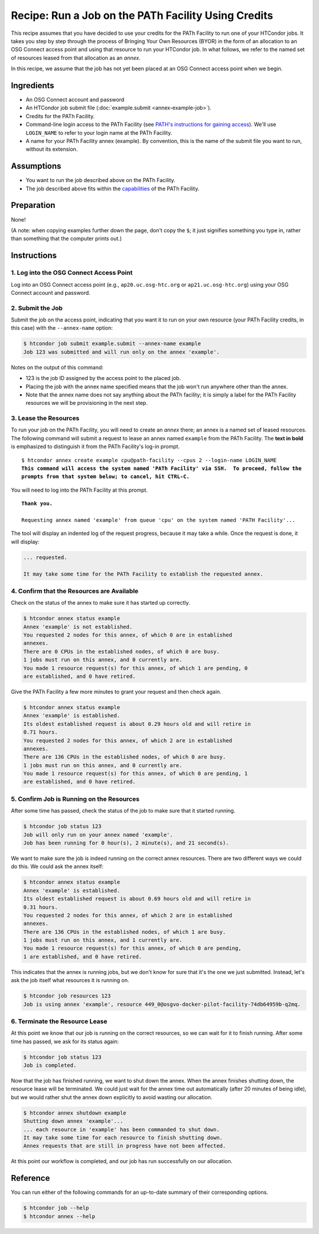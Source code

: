 Recipe: Run a Job on the PATh Facility Using Credits
----------------------------------------------------

This recipe assumes that you have decided to use your credits for the
PATh Facility to run one of your HTCondor jobs.  It takes you step by
step through the process of Bringing Your Own Resources (BYOR) in the
form of an allocation to an OSG Connect access point and using that
resource to run your HTCondor job.  In what follows, we refer to the
named set of resources leased from that allocation as an *annex*.

In this recipe, we assume that the job has not yet been placed at an
OSG Connect access point when we begin.

Ingredients
===========

- An OSG Connect account and password
- An HTCondor job submit file (:doc:`example.submit <annex-example-job>`).
- Credits for the PATh Facility.
- Command-line login access to the PATh Facility (see
  `PATH's instructions for gaining access <https://path-cc.io/facility/registration.html#login>`_).
  We'll use ``LOGIN_NAME`` to refer to your login name at the PATh Facility.
- A name for your PATh Facility annex (example).  By convention,
  this is the name of the submit file you want to run, without its extension.

Assumptions
===========

- You want to run the job described above on the PATh Facility.
- The job described above fits within the
  `capabilities <https://path-cc.io/facility/#facility-description>`_
  of the PATh Facility.

Preparation
===========

None!

(A note: when copying examples further down the page, don't copy the ``$``;
it just signifies something you type in, rather than something
that the computer prints out.)

Instructions
============

1. Log into the OSG Connect Access Point
''''''''''''''''''''''''''''''''''''''''

Log into an OSG Connect access point (e.g., ``ap20.uc.osg-htc.org`` or
``ap21.uc.osg-htc.org``) using your OSG Connect account and password.

2. Submit the Job
'''''''''''''''''

Submit the job on the access point, indicating that you want it to run
on your own resource (your PATh Facility credits, in this case) with the
``--annex-name`` option:

.. code-block:: text

    $ htcondor job submit example.submit --annex-name example
    Job 123 was submitted and will run only on the annex 'example'.

Notes on the output of this command:

- 123 is the job ID assigned by the access point to the placed job.
- Placing the job with the annex name specified means that the job
  won't run anywhere other than the annex.
- Note that the annex name does not say anything about the PATh facility; it is simply
  a label for the PATh Facility resources we will be provisioning
  in the next step.

3. Lease the Resources
''''''''''''''''''''''

To run your job on the PATh Facility, you will need to create an *annex* there;
an annex is a named set of leased resources.  The following command will
submit a request to lease an annex named ``example`` from the PATh Facility.
The **text in bold** is emphasized to distinguish
it from the PATh Facility's log-in prompt.

.. parsed-literal::
    :class: highlight

    $ htcondor annex create example cpu\@path-facility --cpus 2 --login-name LOGIN_NAME
    **This command will access the system named 'PATh Facility' via SSH.  To proceed, follow the**
    **prompts from that system below; to cancel, hit CTRL-C.**

You will need to log into the PATh Facility at this prompt.

.. parsed-literal::
    :class: highlight

    **Thank you.**

    Requesting annex named 'example' from queue 'cpu' on the system named 'PATH Facility'...

The tool will display an indented log of the request progress, because
it may take a while.  Once the request is done, it will display:

.. code-block:: text

    ... requested.

    It may take some time for the PATh Facility to establish the requested annex.

4. Confirm that the Resources are Available
'''''''''''''''''''''''''''''''''''''''''''

Check on the status of the annex to make sure it has started up correctly.

.. code-block:: text

	$ htcondor annex status example
	Annex 'example' is not established.
	You requested 2 nodes for this annex, of which 0 are in established
	annexes.
	There are 0 CPUs in the established nodes, of which 0 are busy.
	1 jobs must run on this annex, and 0 currently are.
	You made 1 resource request(s) for this annex, of which 1 are pending, 0
	are established, and 0 have retired.

Give the PATh Facility a few more minutes to grant your request and then check again.

.. code-block:: text

	$ htcondor annex status example
	Annex 'example' is established.
	Its oldest established request is about 0.29 hours old and will retire in
	0.71 hours.
	You requested 2 nodes for this annex, of which 2 are in established
	annexes.
	There are 136 CPUs in the established nodes, of which 0 are busy.
	1 jobs must run on this annex, and 0 currently are.
	You made 1 resource request(s) for this annex, of which 0 are pending, 1
	are established, and 0 have retired.

5. Confirm Job is Running on the Resources
''''''''''''''''''''''''''''''''''''''''''

After some time has passed, check the status of the job to make sure
that it started running.

.. code-block:: text

	$ htcondor job status 123
	Job will only run on your annex named 'example'.
	Job has been running for 0 hour(s), 2 minute(s), and 21 second(s).

We want to make sure the job is indeed running on the correct annex
resources.  There are two different ways we could do this.  We could ask
the annex itself:

.. code-block:: text

	$ htcondor annex status example
	Annex 'example' is established.
	Its oldest established request is about 0.69 hours old and will retire in
	0.31 hours.
	You requested 2 nodes for this annex, of which 2 are in established
	annexes.
	There are 136 CPUs in the established nodes, of which 1 are busy.
	1 jobs must run on this annex, and 1 currently are.
	You made 1 resource request(s) for this annex, of which 0 are pending,
	1 are established, and 0 have retired.

This indicates that the annex is running jobs, but we don't know for
sure that it's the one we just submitted.  Instead, let's ask the job
itself what resources it is running on.

.. code-block:: text

	$ htcondor job resources 123
	Job is using annex 'example', resource 449_0@osgvo-docker-pilot-facility-74db64959b-q2mq.

6. Terminate the Resource Lease
'''''''''''''''''''''''''''''''

At this point we know that our job is running on the correct resources,
so we can wait for it to finish running.  After some time has passed, we
ask for its status again:

.. code-block:: text

	$ htcondor job status 123
	Job is completed.

Now that the job has finished running, we want to shut down the annex.
When the annex finishes shutting down, the resource lease will be
terminated.  We could just wait for the annex time out automatically
(after 20 minutes of being idle), but we would rather shut the annex down
explicitly to avoid wasting our allocation.

.. code-block:: text

	$ htcondor annex shutdown example
	Shutting down annex 'example'...
	... each resource in 'example' has been commanded to shut down.
	It may take some time for each resource to finish shutting down.
	Annex requests that are still in progress have not been affected.

At this point our workflow is completed, and our job has run
successfully on our allocation.

Reference
=========

You can run either of the following commands for an up-to-date summary
of their corresponding options.

.. code-block:: text

	$ htcondor job --help
	$ htcondor annex --help

